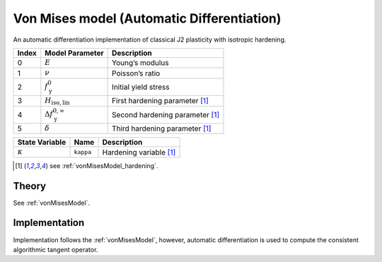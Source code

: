 Von Mises model (Automatic Differentiation)
===========================================

An automatic differentiation implementation of classical J2 plasticity with isotropic hardening.

.. list-table::
   :header-rows: 1
   :align: left

   * - **Index**
     - **Model Parameter**
     - **Description**
   * - 0
     - :math:`E`
     - Young’s modulus
   * - 1
     - :math:`\nu`
     - Poisson’s ratio
   * - 2
     - :math:`f_\mathrm{y}^{0}`
     - Initial yield stress
   * - 3
     - :math:`H_\mathrm{iso,lin}`
     - First hardening parameter [#f1]_
   * - 4
     - :math:`\Delta f_\mathrm{y}^{0,\infty}`
     - Second hardening parameter [#f1]_
   * - 5
     - :math:`\delta`
     - Third hardening parameter [#f1]_

.. list-table::
   :header-rows: 1
   :align: left

   * - **State Variable**
     - **Name**
     - **Description**
   * - :math:`\kappa`
     - ``kappa``
     - Hardening variable [#f1]_

.. [#f1] see :ref:`vonMisesModel_hardening`.

Theory
------

See :ref:`vonMisesModel`.

Implementation
--------------

Implementation follows the :ref:`vonMisesModel`, however, automatic differentiation is used to compute the consistent algorithmic tangent operator.

.. doxygenclass:: Marmot::Materials::ADVonMises
   :allow-dot-graphs:
